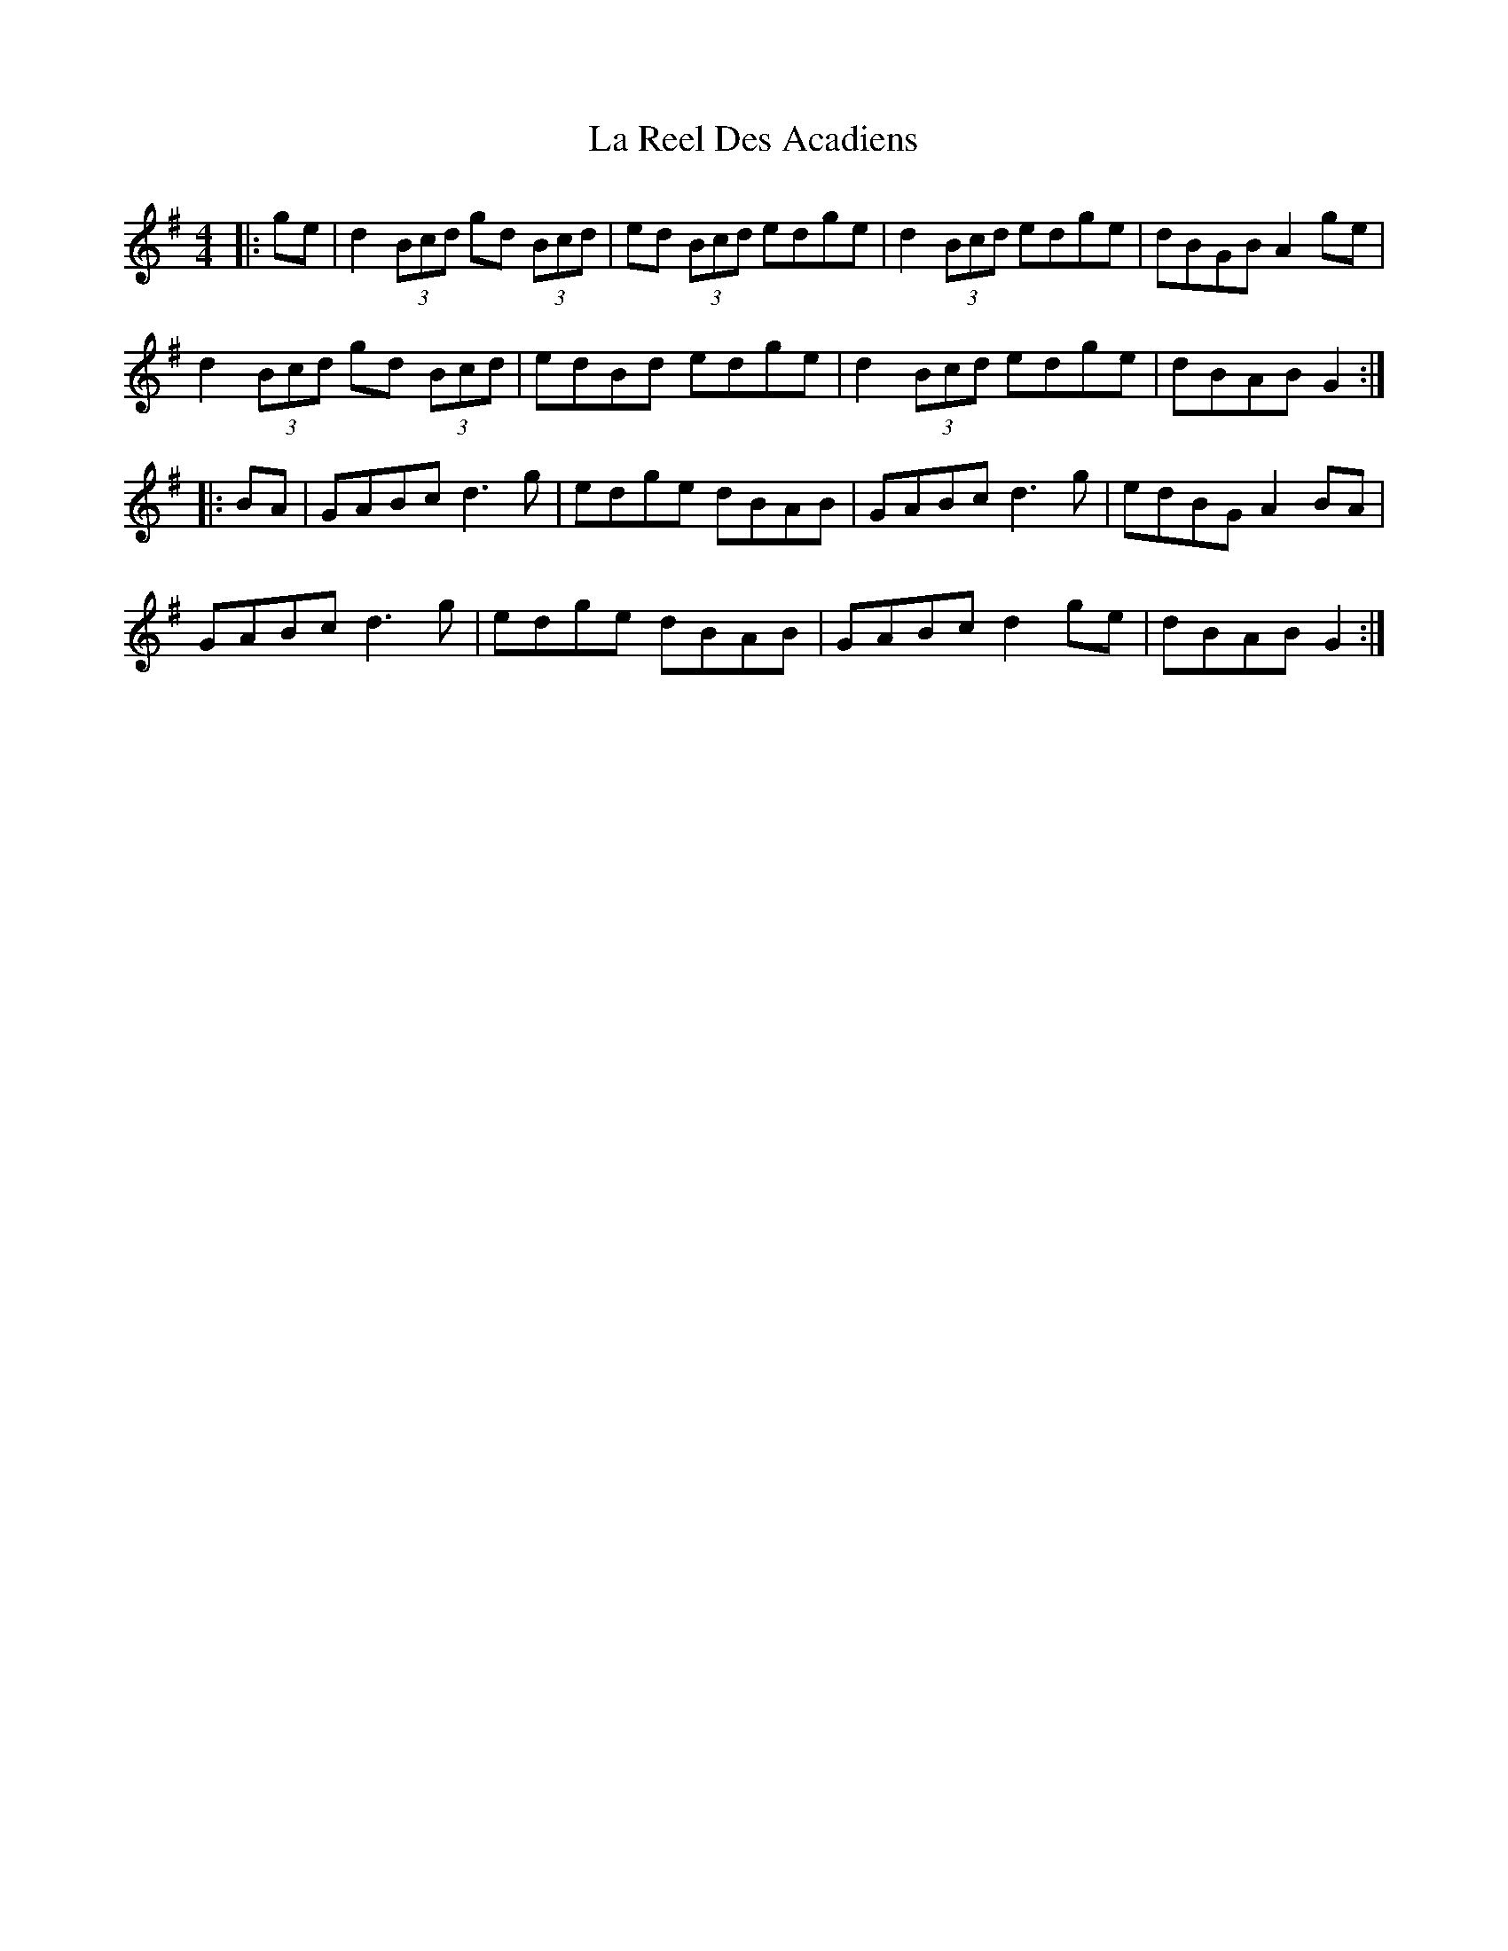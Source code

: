 X: 22296
T: La Reel Des Acadiens
R: reel
M: 4/4
K: Gmajor
|:ge|d2(3Bcd gd (3Bcd|ed (3Bcd edge|d2(3Bcd edge|dBGB A2ge|
d2(3Bcd gd (3Bcd|edBd edge|d2(3Bcd edge|dBAB G2:|
|:BA|GABc d3g|edge dBAB|GABc d3g|edBG A2BA|
GABc d3g|edge dBAB|GABc d2ge|dBAB G2:|


